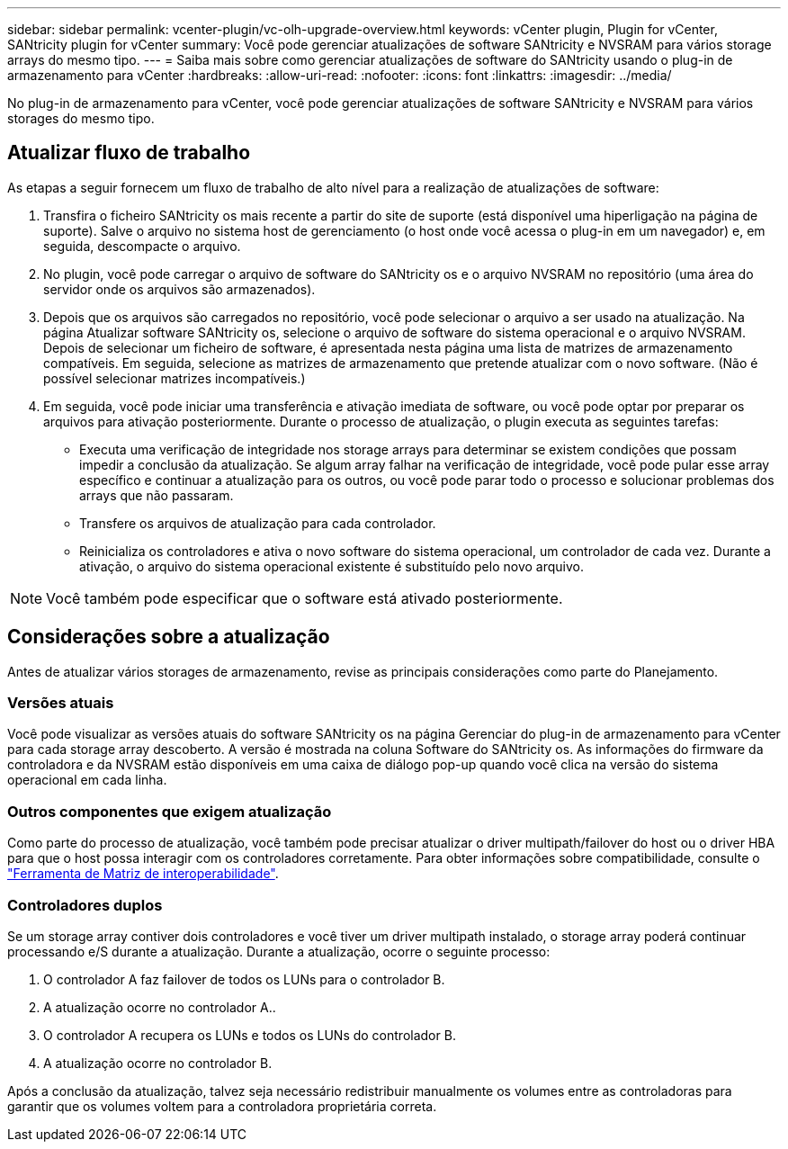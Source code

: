 ---
sidebar: sidebar 
permalink: vcenter-plugin/vc-olh-upgrade-overview.html 
keywords: vCenter plugin, Plugin for vCenter, SANtricity plugin for vCenter 
summary: Você pode gerenciar atualizações de software SANtricity e NVSRAM para vários storage arrays do mesmo tipo. 
---
= Saiba mais sobre como gerenciar atualizações de software do SANtricity usando o plug-in de armazenamento para vCenter
:hardbreaks:
:allow-uri-read: 
:nofooter: 
:icons: font
:linkattrs: 
:imagesdir: ../media/


[role="lead"]
No plug-in de armazenamento para vCenter, você pode gerenciar atualizações de software SANtricity e NVSRAM para vários storages do mesmo tipo.



== Atualizar fluxo de trabalho

As etapas a seguir fornecem um fluxo de trabalho de alto nível para a realização de atualizações de software:

. Transfira o ficheiro SANtricity os mais recente a partir do site de suporte (está disponível uma hiperligação na página de suporte). Salve o arquivo no sistema host de gerenciamento (o host onde você acessa o plug-in em um navegador) e, em seguida, descompacte o arquivo.
. No plugin, você pode carregar o arquivo de software do SANtricity os e o arquivo NVSRAM no repositório (uma área do servidor onde os arquivos são armazenados).
. Depois que os arquivos são carregados no repositório, você pode selecionar o arquivo a ser usado na atualização. Na página Atualizar software SANtricity os, selecione o arquivo de software do sistema operacional e o arquivo NVSRAM. Depois de selecionar um ficheiro de software, é apresentada nesta página uma lista de matrizes de armazenamento compatíveis. Em seguida, selecione as matrizes de armazenamento que pretende atualizar com o novo software. (Não é possível selecionar matrizes incompatíveis.)
. Em seguida, você pode iniciar uma transferência e ativação imediata de software, ou você pode optar por preparar os arquivos para ativação posteriormente. Durante o processo de atualização, o plugin executa as seguintes tarefas:
+
** Executa uma verificação de integridade nos storage arrays para determinar se existem condições que possam impedir a conclusão da atualização. Se algum array falhar na verificação de integridade, você pode pular esse array específico e continuar a atualização para os outros, ou você pode parar todo o processo e solucionar problemas dos arrays que não passaram.
** Transfere os arquivos de atualização para cada controlador.
** Reinicializa os controladores e ativa o novo software do sistema operacional, um controlador de cada vez. Durante a ativação, o arquivo do sistema operacional existente é substituído pelo novo arquivo.





NOTE: Você também pode especificar que o software está ativado posteriormente.



== Considerações sobre a atualização

Antes de atualizar vários storages de armazenamento, revise as principais considerações como parte do Planejamento.



=== Versões atuais

Você pode visualizar as versões atuais do software SANtricity os na página Gerenciar do plug-in de armazenamento para vCenter para cada storage array descoberto. A versão é mostrada na coluna Software do SANtricity os. As informações do firmware da controladora e da NVSRAM estão disponíveis em uma caixa de diálogo pop-up quando você clica na versão do sistema operacional em cada linha.



=== Outros componentes que exigem atualização

Como parte do processo de atualização, você também pode precisar atualizar o driver multipath/failover do host ou o driver HBA para que o host possa interagir com os controladores corretamente. Para obter informações sobre compatibilidade, consulte o link:https://imt.netapp.com/matrix/["Ferramenta de Matriz de interoperabilidade"^].



=== Controladores duplos

Se um storage array contiver dois controladores e você tiver um driver multipath instalado, o storage array poderá continuar processando e/S durante a atualização. Durante a atualização, ocorre o seguinte processo:

. O controlador A faz failover de todos os LUNs para o controlador B.
. A atualização ocorre no controlador A..
. O controlador A recupera os LUNs e todos os LUNs do controlador B.
. A atualização ocorre no controlador B.


Após a conclusão da atualização, talvez seja necessário redistribuir manualmente os volumes entre as controladoras para garantir que os volumes voltem para a controladora proprietária correta.
